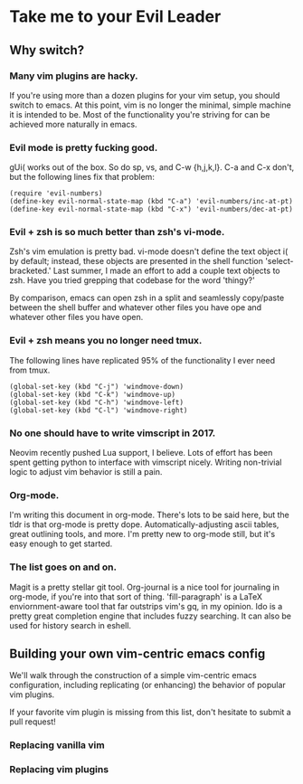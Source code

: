 * Take me to your Evil Leader
  
** Why switch?
*** Many vim plugins are hacky.
If you're using more than a dozen plugins for your vim setup, you
should switch to emacs. At this point, vim is no longer the minimal,
simple machine it is intended to be. Most of the functionality you're
striving for can be achieved more naturally in emacs.

*** Evil mode is pretty fucking good.
gUi( works out of the box. So do sp, vs, and C-w {h,j,k,l}. C-a and
C-x don't, but the following lines fix that problem:

#+begin_src elisp
(require 'evil-numbers)
(define-key evil-normal-state-map (kbd "C-a") 'evil-numbers/inc-at-pt)
(define-key evil-normal-state-map (kbd "C-x") 'evil-numbers/dec-at-pt)
#+end_src

*** Evil + zsh is so much better than zsh's vi-mode.
Zsh's vim emulation is pretty bad. vi-mode doesn't define the text
object i( by default; instead, these objects are presented in the
shell function 'select-bracketed.' Last summer, I made an effort to
add a couple text objects to zsh. Have you tried grepping that
codebase for the word 'thingy?'

By comparison, emacs can open zsh in a split and seamlessly copy/paste
between the shell buffer and whatever other files you have ope and
whatever other files you have open.

*** Evil + zsh means you no longer need tmux.
The following lines have replicated 95% of the functionality I ever
need from tmux.

#+begin_src elisp
(global-set-key (kbd "C-j") 'windmove-down)
(global-set-key (kbd "C-k") 'windmove-up)
(global-set-key (kbd "C-h") 'windmove-left)
(global-set-key (kbd "C-l") 'windmove-right)
#+end_src

*** No one should have to write vimscript in 2017.
Neovim recently pushed Lua support, I believe. Lots of effort has been
spent getting python to interface with vimscript nicely. Writing
non-trivial logic to adjust vim behavior is still a pain.

*** Org-mode.
I'm writing this document in org-mode. There's lots to be said here,
but the tldr is that org-mode is pretty dope. Automatically-adjusting
ascii tables, great outlining tools, and more. I'm pretty new to
org-mode still, but it's easy enough to get started.

*** The list goes on and on.
Magit is a pretty stellar git tool. Org-journal is a nice tool for
journaling in org-mode, if you're into that sort of
thing. 'fill-paragraph' is a LaTeX enviornment-aware tool that far
outstrips vim's gq, in my opinion. Ido is a pretty great completion
engine that includes fuzzy searching. It can also be used for history
search in eshell.

** Building your own vim-centric emacs config
We'll walk through the construction of a simple vim-centric emacs
configuration, including replicating (or enhancing) the behavior of
popular vim plugins.

If your favorite vim plugin is missing from this list, don't hesitate
to submit a pull request!
   
*** Replacing vanilla vim
*** Replacing vim plugins 
